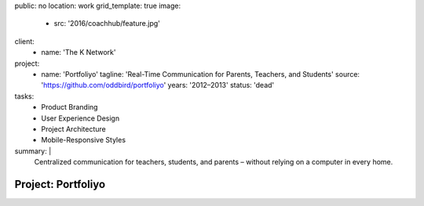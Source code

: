 public: no
location: work
grid_template: true
image:
  - src: '2016/coachhub/feature.jpg'
client:
  - name: 'The K Network'
project:
  - name: 'Portfoliyo'
    tagline: 'Real-Time Communication for Parents, Teachers, and Students'
    source: 'https://github.com/oddbird/portfoliyo'
    years: '2012–2013'
    status: 'dead'
tasks:
  - Product Branding
  - User Experience Design
  - Project Architecture
  - Mobile-Responsive Styles
summary: |
  Centralized communication for teachers, students, and parents –
  without relying on a computer in every home.


Project: Portfoliyo
===================
